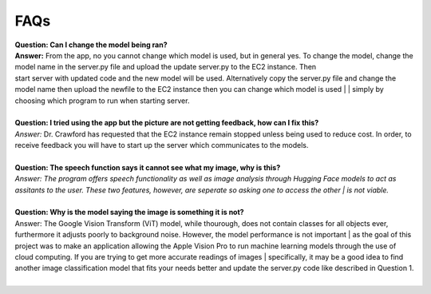FAQs
=======================

| **Question: Can I change the model being ran?**
| **Answer:** From the app, no you cannot change which model is used, but in general yes. To change the model, change the model name in the server.py file and upload the update server.py to the EC2 instance. Then 
| start server with updated code and the new model will be used. Alternatively copy the server.py file and change the model name then upload the newfile to the EC2 instance then you can change which model is used | | simply by choosing which program to run when starting server.
|  

| **Question: I tried using the app but the picture are not getting feedback, how can I fix this?**
| *Answer:* Dr. Crawford has requested that the EC2 instance remain stopped unless being used to reduce cost. In order, to receive feedback you will have to start up the server which communicates to the models.
|  

| **Question: The speech function says it cannot see what my image, why is this?**
| *Answer: The program offers speech functionality as well as image analysis through Hugging Face models to act as assitants to the user. These two features, however, are seperate so asking one to access the other | is not viable.* 
|  

| **Question: Why is the model saying the image is something it is not?**  
| Answer: The Google Vision Transform (ViT) model, while thourough, does not contain classes for all objects ever, furthermore it adjusts poorly to background noise. However, the model performance is not important | as the goal of this project was to make an application allowing the Apple Vision Pro to run machine learning models through the use of cloud computing. If you are trying to get more accurate readings of images    | specifically, it may be a good idea to find another image classification model that fits your needs better and update the server.py code like described in Question 1.
|  
